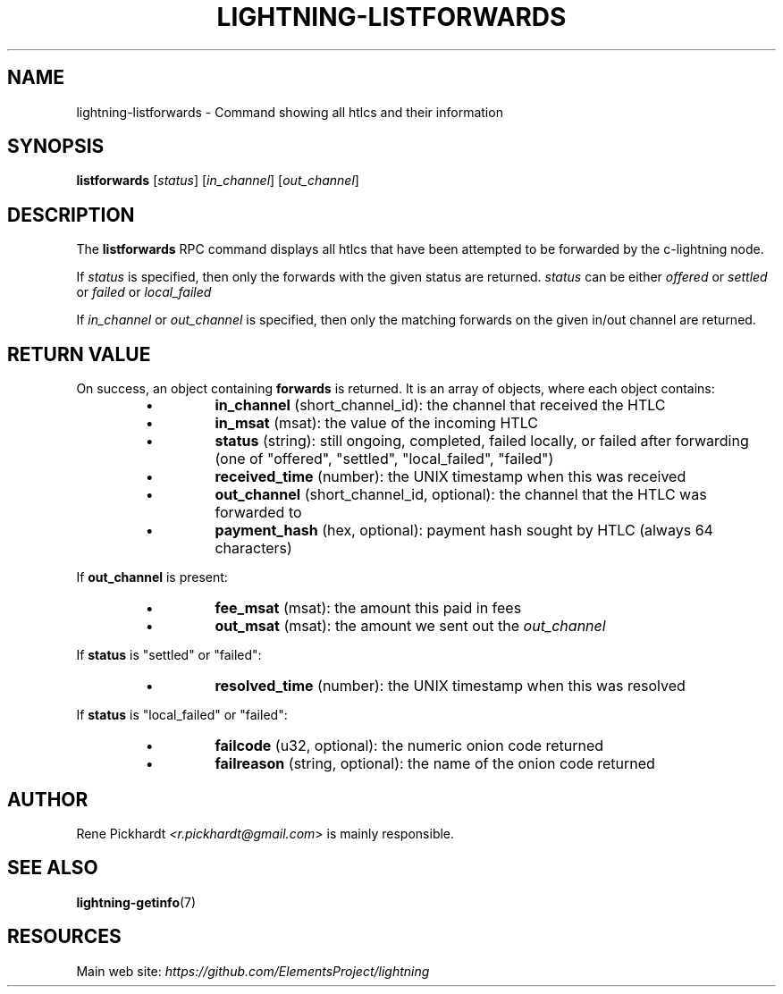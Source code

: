 .TH "LIGHTNING-LISTFORWARDS" "7" "" "" "lightning-listforwards"
.SH NAME
lightning-listforwards - Command showing all htlcs and their information
.SH SYNOPSIS

\fBlistforwards\fR [\fIstatus\fR] [\fIin_channel\fR] [\fIout_channel\fR]

.SH DESCRIPTION

The \fBlistforwards\fR RPC command displays all htlcs that have been
attempted to be forwarded by the c-lightning node\.


If \fIstatus\fR is specified, then only the forwards with the given status are returned\.
\fIstatus\fR can be either \fIoffered\fR or \fIsettled\fR or \fIfailed\fR or \fIlocal_failed\fR


If \fIin_channel\fR or \fIout_channel\fR is specified, then only the matching forwards
on the given in/out channel are returned\.

.SH RETURN VALUE

On success, an object containing \fBforwards\fR is returned\.  It is an array of objects, where each object contains:

.RS
.IP \[bu]
\fBin_channel\fR (short_channel_id): the channel that received the HTLC
.IP \[bu]
\fBin_msat\fR (msat): the value of the incoming HTLC
.IP \[bu]
\fBstatus\fR (string): still ongoing, completed, failed locally, or failed after forwarding (one of "offered", "settled", "local_failed", "failed")
.IP \[bu]
\fBreceived_time\fR (number): the UNIX timestamp when this was received
.IP \[bu]
\fBout_channel\fR (short_channel_id, optional): the channel that the HTLC was forwarded to
.IP \[bu]
\fBpayment_hash\fR (hex, optional): payment hash sought by HTLC (always 64 characters)

.RE

If \fBout_channel\fR is present:

.RS
.IP \[bu]
\fBfee_msat\fR (msat): the amount this paid in fees
.IP \[bu]
\fBout_msat\fR (msat): the amount we sent out the \fIout_channel\fR

.RE

If \fBstatus\fR is "settled" or "failed":

.RS
.IP \[bu]
\fBresolved_time\fR (number): the UNIX timestamp when this was resolved

.RE

If \fBstatus\fR is "local_failed" or "failed":

.RS
.IP \[bu]
\fBfailcode\fR (u32, optional): the numeric onion code returned
.IP \[bu]
\fBfailreason\fR (string, optional): the name of the onion code returned

.RE
.SH AUTHOR

Rene Pickhardt \fI<r.pickhardt@gmail.com\fR> is mainly responsible\.

.SH SEE ALSO

\fBlightning-getinfo\fR(7)

.SH RESOURCES

Main web site: \fIhttps://github.com/ElementsProject/lightning\fR

\" SHA256STAMP:d4a2dabe17b640041d019e82549c8cd5492e9c00ccec544b9bf80ff0f2c68ad0
